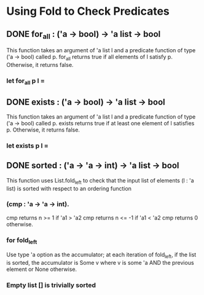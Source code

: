 * Using Fold to Check Predicates
** DONE for_all : ('a -> bool) -> 'a list -> bool
CLOSED: [2015-12-01 Tue 19:47]
This function takes an argument of 'a list l and a predicate function of type
('a -> bool) called p. for_all returns true if all elements of l satisfy p.
Otherwise, it returns false.
*** let for_all p l =
** DONE exists : ('a -> bool) -> 'a list -> bool
CLOSED: [2015-12-03 Thu 14:48]
This function takes an argument of 'a list l and a predicate function of type
('a -> bool) called p. exists returns true if at least one element of l
satisfies p. Otherwise, it returns false.
*** let exists p l =
** DONE sorted : ('a -> 'a -> int) -> 'a list -> bool
CLOSED: [2015-12-03 Thu 15:40]
This function uses List.fold_left to check that the input list of elements
(l : 'a list) is sorted with respect to an ordering function
*** (cmp : 'a -> 'a -> int).
cmp returns n >= 1 if 'a1 > 'a2
cmp returns n <= -1 if 'a1 < 'a2
cmp returns 0 otherwise.
*** for fold_left
Use type 'a option as the accumulator; at each iteration of fold_left, if
the list is sorted, the accumulator is Some v where v is some 'a AND the previous
element or None otherwise.
*** Empty list [] is trivially sorted

